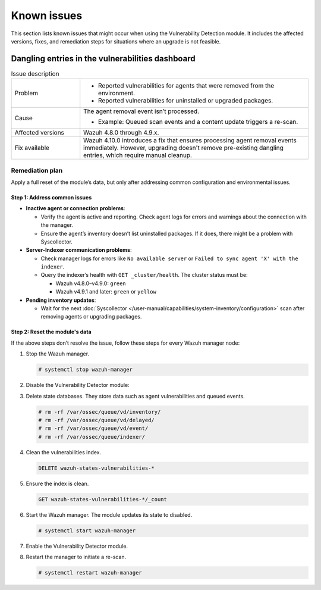 .. Copyright (C) 2015, Wazuh, Inc.

.. meta::
   :description: Learn how to solve common issues with the Vulnerability Detection module in this section of the documentation.

Known issues
============

This section lists known issues that might occur when using the Vulnerability Detection module. It includes the affected versions, fixes, and remediation steps for situations where an upgrade is not feasible.


Dangling entries in the vulnerabilities dashboard
-------------------------------------------------

.. list-table:: Issue description
   :widths: 15 50

   *  -  Problem
      -
         -  Reported vulnerabilities for agents that were removed from the environment.
         -  Reported vulnerabilities for uninstalled or upgraded packages.
   *  -  Cause
      -  The agent removal event isn’t processed.

         -  Example: Queued scan events and a content update triggers a re-scan.
   *  -  Affected versions
      -  Wazuh 4.8.0 through 4.9.x.
   *  -  Fix available
      -  Wazuh 4.10.0 introduces a fix that ensures processing agent removal events immediately. However, upgrading doesn't remove pre-existing dangling entries, which require manual cleanup.

Remediation plan
^^^^^^^^^^^^^^^^

Apply a full reset of the module’s data, but only after addressing common configuration and environmental issues.

Step 1: Address common issues
~~~~~~~~~~~~~~~~~~~~~~~~~~~~~

-  **Inactive agent or connection problems**:

   -  Verify the agent is active and reporting. Check agent logs for errors and warnings about the connection with the manager.
   -  Ensure the agent’s inventory doesn’t list uninstalled packages. If it does, there might be a problem with Syscollector.

-  **Server-Indexer communication problems**:

   -  Check manager logs for errors like ``No available server`` or ``Failed to sync agent 'X' with the indexer``.
   -  Query the indexer’s health with ``GET _cluster/health``. The cluster status must be:

      -  Wazuh v4.8.0–v4.9.0: ``green``
      -  Wazuh v4.9.1 and later: ``green`` or ``yellow``

-  **Pending inventory updates**:

   -  Wait for the next :doc:`Syscollector </user-manual/capabilities/system-inventory/configuration>` scan after removing agents or upgrading packages.


Step 2: Reset the module's data
~~~~~~~~~~~~~~~~~~~~~~~~~~~~~~~

If the above steps don’t resolve the issue, follow these steps for every Wazuh manager node:

#. Stop the Wazuh manager.

   .. code-block:: console

      # systemctl stop wazuh-manager

#. Disable the Vulnerability Detector module:

   .. code-block:: xml
      :emphasize-lines: 2

      <vulnerability-detection>
         <enabled>no</enabled>
         <!-- Other configurations -->
      </vulnerability-detection>

#. Delete state databases. They store data such as agent vulnerabilities and queued events.

   .. code-block:: console

      # rm -rf /var/ossec/queue/vd/inventory/
      # rm -rf /var/ossec/queue/vd/delayed/
      # rm -rf /var/ossec/queue/vd/event/
      # rm -rf /var/ossec/queue/indexer/

#. Clean the vulnerabilities index.

   .. code-block:: none

      DELETE wazuh-states-vulnerabilities-*

#. Ensure the index is clean.

   .. code-block:: none

      GET wazuh-states-vulnerabilities-*/_count

#. Start the Wazuh manager. The module updates its state to disabled.

   .. code-block:: console

      # systemctl start wazuh-manager

#. Enable the Vulnerability Detector module.

   .. code-block:: xml
      :emphasize-lines: 2

      <vulnerability-detection>
         <enabled>yes</enabled>
         <!-- Other configurations -->
      </vulnerability-detection>

#. Restart the manager to initiate a re-scan.

   .. code-block:: console

      # systemctl restart wazuh-manager

